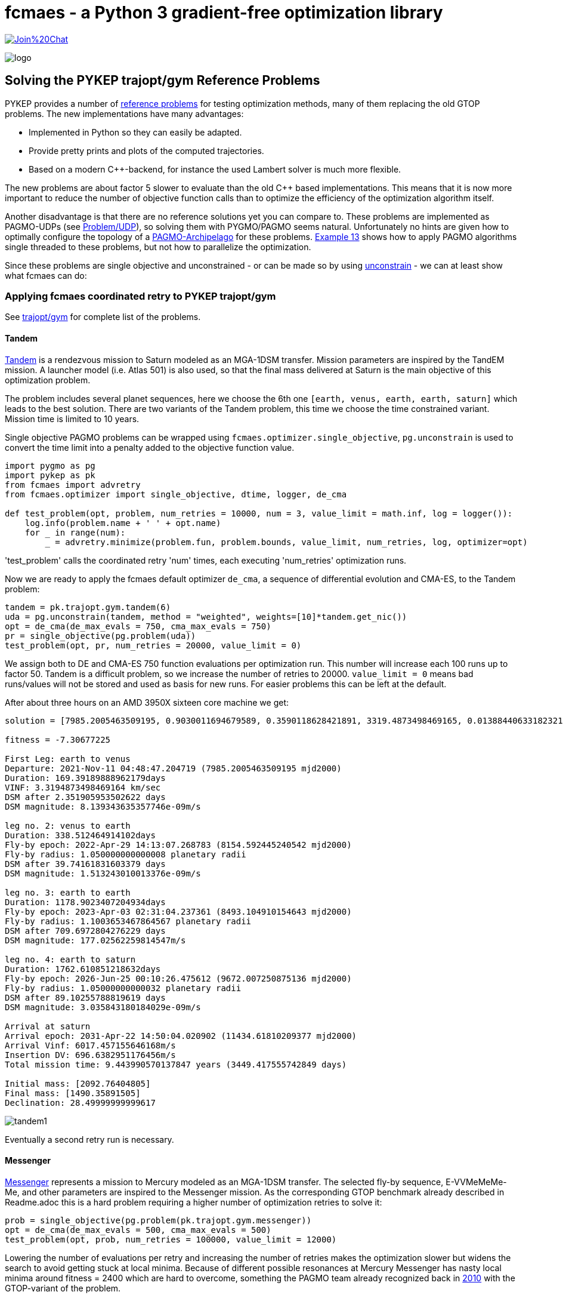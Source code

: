 :encoding: utf-8
:imagesdir: img
:cpp: C++


= fcmaes - a Python 3 gradient-free optimization library

https://gitter.im/fast-cma-es/community[image:https://badges.gitter.im/Join%20Chat.svg[]]

image::logo.gif[]

== Solving the PYKEP trajopt/gym Reference Problems

PYKEP provides a number of https://github.com/esa/pykep/tree/master/pykep/trajopt/gym[reference problems] for 
testing optimization methods, many of them replacing the old GTOP problems.
The new implementations have many advantages:

- Implemented in Python so they can easily be adapted.
- Provide pretty prints and plots of the computed trajectories. 
- Based on a modern C++-backend, for instance the used Lambert solver is much more flexible.

The new problems are about factor 5 slower to evaluate than the old C++ based implementations. 
This means that it is now more important to reduce the number of objective function calls than to optimize the
efficiency of the optimization algorithm itself.    

Another disadvantage is that there are no reference solutions yet you can compare to. 
These problems are implemented as PAGMO-UDPs (see https://esa.github.io/pagmo2/docs/cpp/problem.html[Problem/UDP]), so solving them with PYGMO/PAGMO seems natural. Unfortunately no hints are given how to optimally configure the topology of a https://esa.github.io/pagmo2/docs/cpp/archipelago.html[PAGMO-Archipelago] for these problems. 
https://esa.github.io/pykep/examples/ex13.html[Example 13] shows how to apply PAGMO algorithms single threaded to these problems, 
but not how to parallelize the optimization. 

Since these problems are single objective and unconstrained - or can be made so by using https://esa.github.io/pagmo2/docs/cpp/problems/unconstrain.html[unconstrain] - we can at least show what fcmaes can do:

=== Applying fcmaes coordinated retry to PYKEP trajopt/gym
See https://github.com/esa/pykep/tree/master/pykep/trajopt/gym[trajopt/gym] for complete list of the problems. 

==== Tandem

https://github.com/esa/pykep/blob/master/pykep/trajopt/gym/_tandem.py[Tandem] is a rendezvous mission to Saturn modeled as an MGA-1DSM transfer. Mission parameters are inspired by the TandEM mission. A launcher model (i.e. Atlas 501) is also used, so that the final mass delivered at Saturn is the main objective of this optimization problem.

The problem includes several planet sequences, here we choose the 6th one `[earth, venus, earth, earth, saturn]`
which leads to the best solution. There are two variants of the Tandem problem, this time we choose the time constrained variant.
Mission time is limited to 10 years.   

Single objective PAGMO problems can be wrapped using `fcmaes.optimizer.single_objective`, `pg.unconstrain` is used to convert the time limit into a penalty added to the objective function value.

[source,python]
----
import pygmo as pg
import pykep as pk
from fcmaes import advretry
from fcmaes.optimizer import single_objective, dtime, logger, de_cma

def test_problem(opt, problem, num_retries = 10000, num = 3, value_limit = math.inf, log = logger()):
    log.info(problem.name + ' ' + opt.name)
    for _ in range(num):
        _ = advretry.minimize(problem.fun, problem.bounds, value_limit, num_retries, log, optimizer=opt)
---- 
'test_problem' calls the coordinated retry 'num' times, each executing 'num_retries' optimization runs. 

Now we are ready to apply the fcmaes default optimizer `de_cma`, a sequence of differential evolution and CMA-ES, to the
Tandem problem:

[source,python]
----
tandem = pk.trajopt.gym.tandem(6)
uda = pg.unconstrain(tandem, method = "weighted", weights=[10]*tandem.get_nic())
opt = de_cma(de_max_evals = 750, cma_max_evals = 750)
pr = single_objective(pg.problem(uda))
test_problem(opt, pr, num_retries = 20000, value_limit = 0)
----
We assign both to DE and CMA-ES 750 function evaluations per optimization run. This number will increase each 100 runs
up to factor 50. Tandem is a difficult problem, so we increase the number of retries to 20000. `value_limit = 0`
means bad runs/values will not be stored and used as basis for new runs. For easier problems this can be left at the default.    

After about three hours on an AMD 3950X sixteen core machine we get:
----
solution = [7985.2005463509195, 0.9030011694679589, 0.3590118628421891, 3319.4873498469165, 0.013884406331823213, 169.39189888962179, -1.151661383078681, 1.050000000000008, 0.11740075310407928, 338.512464914102, -1.6796842963039957, 1.1003653467864567, 0.6019983639984013, 1178.9023407204934, -2.0265823052439456, 1.05000000000032, 0.05055146337411492, 1762.610851218632]

fitness = -7.30677225

First Leg: earth to venus
Departure: 2021-Nov-11 04:48:47.204719 (7985.2005463509195 mjd2000) 
Duration: 169.39189888962179days
VINF: 3.3194873498469164 km/sec
DSM after 2.351905953502622 days
DSM magnitude: 8.139343635357746e-09m/s

leg no. 2: venus to earth
Duration: 338.512464914102days
Fly-by epoch: 2022-Apr-29 14:13:07.268783 (8154.592445240542 mjd2000) 
Fly-by radius: 1.050000000000008 planetary radii
DSM after 39.74161831603379 days
DSM magnitude: 1.513243010013376e-09m/s

leg no. 3: earth to earth
Duration: 1178.9023407204934days
Fly-by epoch: 2023-Apr-03 02:31:04.237361 (8493.104910154643 mjd2000) 
Fly-by radius: 1.1003653467864567 planetary radii
DSM after 709.6972804276229 days
DSM magnitude: 177.02562259814547m/s

leg no. 4: earth to saturn
Duration: 1762.610851218632days
Fly-by epoch: 2026-Jun-25 00:10:26.475612 (9672.007250875136 mjd2000) 
Fly-by radius: 1.05000000000032 planetary radii
DSM after 89.10255788819619 days
DSM magnitude: 3.035843180184029e-09m/s

Arrival at saturn
Arrival epoch: 2031-Apr-22 14:50:04.020902 (11434.61810209377 mjd2000) 
Arrival Vinf: 6017.457155646168m/s
Insertion DV: 696.6382951176456m/s
Total mission time: 9.443990570137847 years (3449.417555742849 days)

Initial mass: [2092.76404805]
Final mass: [1490.35891505]
Declination: 28.49999999999617
----
image::tandem1.png[]

Eventually a second retry run is necessary. 

==== Messenger
https://github.com/esa/pykep/blob/master/pykep/trajopt/gym/_messenger.py[Messenger] represents a mission to Mercury modeled as an MGA-1DSM transfer. The selected fly-by sequence, E-VVMeMeMe-Me, and other parameters are inspired to the Messenger mission.
As the corresponding GTOP benchmark already described in Readme.adoc this is a hard problem requiring a higher number of optimization retries to solve it:

[source,python]
----
prob = single_objective(pg.problem(pk.trajopt.gym.messenger))
opt = de_cma(de_max_evals = 500, cma_max_evals = 500)
test_problem(opt, prob, num_retries = 100000, value_limit = 12000)
----
Lowering the number of evaluations per retry and increasing the number of retries makes the optimization slower but widens the search to avoid getting stuck at local minima. Because of different possible resonances at Mercury Messenger has nasty local minima around fitness = 2400 which are hard to overcome, something the PAGMO team already recognized back in https://www.researchgate.net/publication/45913344_A_Global_Optimisation_Toolbox_for_Massively_Parallel_Engineering_Optimisation[2010] with the GTOP-variant of the problem. 

After at least five hours on an AMD 3950X sixteen core machine (often it needs longer) we get:
----
solution = [2038.4736860390676, 0.6642050463374125, 0.634423807704011, 4049.999077261127, 0.4341666447516408, 451.63078577199883, -3.5111183225692955, 1.6980994436626364, 0.18066690678458555, 224.70119538674018, 1.5700355377783735, 1.1000011238527514, 0.695576590101669, 221.31897889904195, -3.6723464846600904, 1.0500107554228542, 0.7420710057520162, 265.99675406363514, -4.649955978159977, 1.0501275981581841, 0.8290240018499924, 357.96269678842157, 1.5807055451082577, 1.0503396683797719, 0.9029577050599082, 534.1293657177227]

fitness = 1962.7194499524037

First Leg: earth to venus
Departure: 2005-Jul-31 11:22:06.473775 (2038.4736860390676 mjd2000) 
Duration: 451.63078577199883days
VINF: 4.049999077261127 km/sec
DSM after 196.0830229251758 days
DSM magnitude: 0.004660230945606301m/s

leg no. 2: venus to venus
Duration: 224.70119538674018days
Fly-by epoch: 2006-Oct-26 02:30:26.364476 (2490.1044718110666 mjd2000) 
Fly-by radius: 1.6980994436626364 planetary radii
DSM after 40.59606992132113 days
DSM magnitude: 0.06026467291201602m/s

leg no. 3: venus to mercury
Duration: 221.31897889904195days
Fly-by epoch: 2007-Jun-07 19:20:09.645890 (2714.8056671978065 mjd2000) 
Fly-by radius: 1.1000011238527514 planetary radii
DSM after 153.94430066737883 days
DSM magnitude: 602.3225699674765m/s

leg no. 4: mercury to mercury
Duration: 265.99675406363514days
Fly-by epoch: 2008-Jan-15 02:59:29.422768 (2936.1246460968487 mjd2000) 
Fly-by radius: 1.0500107554228542 planetary radii
DSM after 197.38847881477344 days
DSM magnitude: 74.95713577573513m/s

leg no. 5: mercury to mercury
Duration: 357.96269678842157days
Fly-by epoch: 2008-Oct-07 02:54:48.973866 (3202.121400160484 mjd2000) 
Fly-by radius: 1.0501275981581841 planetary radii
DSM after 296.75966740455266 days
DSM magnitude: 204.77715962193437m/s

leg no. 6: mercury to mercury
Duration: 534.1293657177227days
Fly-by epoch: 2009-Sep-30 02:01:05.976385 (3560.0840969489054 mjd2000) 
Fly-by radius: 1.0503396683797719 planetary radii
DSM after 482.29622627357935 days
DSM magnitude: 172.40605634839977m/s

Arrival at mercury
Arrival epoch: 2011-Mar-18 05:07:23.174397 (4094.2134626666284 mjd2000) 
Arrival Vinf: 2281.269371304558m/s
Insertion DV: 908.1916033350003m/s
Total mission time: 5.628308765578537 years (2055.739776627561 days)
----
image::messenger1.png[]

The rest of the problems are easy and can be solved in a single loop:

[source,python]
----
udas=[pk.trajopt.gym.cassini2, 
          pk.trajopt.gym.eve_mga1dsm, 
          pk.trajopt.gym.rosetta, 
          pk.trajopt.gym.juice, 
          pk.trajopt.gym.em5imp, 
          pk.trajopt.gym.em7imp]

opt = de_cma(de_max_evals = 750, cma_max_evals = 750)

for uda in udas:
    test_problem(opt, single_objective(pg.problem(uda)), num_retries = 10000, value_limit = 100000)
----
We expect a 'hit' already at the first try here where 'Messenger' eventually needs a second or even a third try to succeed. 

==== Juice
https://github.com/esa/pykep/blob/master/pykep/trajopt/gym/_juice.py[Juice] represents a rendezvous mission to Jupiter modelled as a MGA-1DSM transfer. The selected fly-by sequence, E-EVEME-J, and other parameters are inspired by the ESA Juice mission. A launcher model is included, namely an Ariane5
launch from Kourou. JUICE - JUpiter ICy moons Explorer - is the first large-class mission in ESA's Cosmic Vision 2015-2025 program.
Planned for launch in 2022 and arrival at Jupiter in 2029, it will spend at least three years making detailed
observations of the giant gas planet Jupiter and three of its largest moons, Ganymede, Callisto and Europa.

Juice is a very easy optimization problem, it takes about three minutes to surpass -7.99 (on a 16 core machine) and about 12 minutes to reach the solution below. 
In fact it is so easy, that the coordinated retry is only required to find a "nearly optimal" solution. Using the DE->CMA-ES sequence with a fixed 50000 evaluation limit
you will usually find a solution better than -7.99 using < 64 retries, which needs about 13 to 26 sec. But you will never find a solution < -7.9994 this way. 
So when you are checking planet sequences to select one for the final optimization, the regular retry (fcmaes.retry) could be the fastest way to go. In one hour you 
could check about 150 sequences. But be careful when there are many resonances as for the Messenger problem above. You could try other algorithms from
https://esa.github.io/pagmo2/docs/cpp/cpp_docs.html#implemented-algorithms[PAGMO] which can easily be wrapped for usage with fcmaes.retry, but some of them are not easy to configure. 
----
solution = [8108.340864247543, 0.14265429780355834, 0.33964213005840077, 1000.0000080132397, 0.35092639600144443, 436.4274930596665, -4.052861631438546, 3.675356452528689, 0.10741066029466867, 149.0438085981111, -2.1631291025507076, 2.490048280168779, 0.010425812895849209, 315.36502811323714, 4.323135321315694, 1.3233114321446018, 0.03535422310799622, 164.26715796380074, 0.5490453386771064, 1.3808119312886746, 0.23609744554327003, 651.2673270168585, -1.346307881836456, 1.5235742458893275, 0.11717130589660309, 1107.410033856678]

fitness = -7.999414363029065

First Leg: earth to earth
Departure: 2022-Mar-14 08:10:50.670988 (8108.340864247543 mjd2000) 
Duration: 436.4274930596665days
VINF: 1.0000000080132396 km/sec
DSM after 153.15392725537419 days
DSM magnitude: 858.1954903986241m/s

leg no. 2: earth to venus
Duration: 149.0438085981111days
Fly-by epoch: 2023-May-24 18:26:26.071343 (8544.76835730721 mjd2000) 
Fly-by radius: 3.675356452528689 planetary radii
DSM after 16.008893894355328 days
DSM magnitude: 1.1778007011370638e-06m/s

leg no. 3: venus to earth
Duration: 315.36502811323714days
Fly-by epoch: 2023-Oct-20 19:29:31.134220 (8693.812165905321 mjd2000) 
Fly-by radius: 2.490048280168779 planetary radii
DSM after 3.287936777002836 days
DSM magnitude: 3.1286927338502165e-06m/s

leg no. 4: earth to mars
Duration: 164.26715796380074days
Fly-by epoch: 2024-Aug-31 04:15:09.563203 (9009.177194018557 mjd2000) 
Fly-by radius: 1.3233114321446018 planetary radii
DSM after 5.8075377519686695 days
DSM magnitude: 4.437463434131599e-06m/s

leg no. 5: mars to earth
Duration: 651.2673270168585days
Fly-by epoch: 2025-Feb-11 10:39:52.011276 (9173.444351982358 mjd2000) 
Fly-by radius: 1.3808119312886746 planetary radii
DSM after 153.7625522744738 days
DSM magnitude: 2.233524200245386e-06m/s

leg no. 6: earth to jupiter
Duration: 1107.410033856678days
Fly-by epoch: 2026-Nov-24 17:04:49.065532 (9824.711678999218 mjd2000) 
Fly-by radius: 1.5235742458893275 planetary radii
DSM after 129.7566798299884 days
DSM magnitude: 1.6416885164011999e-06m/s

Arrival at jupiter
Arrival epoch: 2029-Dec-06 02:55:15.990750 (10932.121712855896 mjd2000) 
Arrival Vinf: 5584.689535619848m/s
Insertion DV: 1038.8238384424221m/s
Total mission time: 7.7310906190509305 years (2823.7808486083522 days)

Initial mass: [6058.99999482]
Final mass: [2979.21273893]
Declination: -5.8308136937633926e-08
----
image::juice.png[]

==== Cassini2
https://github.com/esa/pykep/blob/master/pykep/trajopt/gym/_cassini2.py[Cassini2] is a MGA-1DSM mission to reach Saturn and to be captured by its gravity.
The planetary fly-by sequence considered is Earth, Venus, Venus, Earth, Jupiter, Saturn (as the one used by Cassini spacecraft).
A score < 730 is usually reached after three minutes. But unlike Juice, the coordinated retry is required for this. 
----
solution = [-798.1255840834085, 0.9640536574861399, 0.3842218637483862, 4999.999999998122, 0.054074087669290435, 200.6367375026563, 4.499361877566994, 1.8874938091428237, 0.4971735916709705, 410.34433523595055, -1.9594016768524416, 1.0500000000006968, 0.1669972234371695, 53.27314941868789, 4.727848530339341, 1.3063321404420816, 0.8999999999402388, 588.1308355706944, 4.769745501055804, 70.0, 0.015517225867226283, 2199.999999999682]

fitness = 729.0073774509763

First Leg: earth to venus
Departure: 1997-Oct-24 20:59:09.535193 (-798.1255840834085 mjd2000) 
Duration: 200.6367375026563days
VINF: 4.9999999999981215 km/sec
DSM after 10.849248533399049 days
DSM magnitude: 4.038300502236277e-10m/s

leg no. 2: venus to venus
Duration: 410.34433523595055days
Fly-by epoch: 1998-May-13 12:16:03.655423 (-597.4888465807522 mjd2000) 
Fly-by radius: 1.8874938091428237 planetary radii
DSM after 204.01236697109434 days
DSM magnitude: 238.54041795196787m/s

leg no. 3: venus to earth
Duration: 53.27314941868789days
Fly-by epoch: 1999-Jun-27 20:31:54.219809 (-187.14451134480169 mjd2000) 
Fly-by radius: 1.0500000000006968 planetary radii
DSM after 8.896468036674339 days
DSM magnitude: 8.213846331383754e-10m/s

leg no. 4: earth to jupiter
Duration: 588.1308355706944days
Fly-by epoch: 1999-Aug-20 03:05:14.329584 (-133.87136192611376 mjd2000) 
Fly-by radius: 1.3063321404420816 planetary radii
DSM after 529.3177519784776 days
DSM magnitude: 16.41400147219909m/s

leg no. 5: jupiter to saturn
Duration: 2199.999999999682days
Fly-by epoch: 2001-Mar-30 06:13:38.522892 (454.25947364458057 mjd2000) 
Fly-by radius: 70.0 planetary radii
DSM after 34.13789690789289 days
DSM magnitude: 5.749616809027544e-09m/s

Arrival at saturn
Arrival epoch: 2007-Apr-08 06:13:38.522864 (2654.2594736442625 mjd2000) 
Arrival Vinf: 4260.809617220865m/s
Insertion DV: 474.0529580198345m/s
Total mission time: 9.45211514778281 years (3452.385057727671 days)
----
image::cassini2.png[]

==== Earth-Venus-Earth mga-1dsm
https://github.com/esa/pykep/blob/master/pykep/trajopt/gym/_eve_mga1dsm.py[EVE] is a MGA-1DSM mission to Venus returning to Earth. A good score is usually found in a few seconds. 
----
solution = [946.5833262188481, 0.6183687175025218, 0.3663093221347987, 2499.999999999999, 0.14694954450113987, 123.97290946310139, -0.805792681834026, 1.1, 0.3272449823968612, 397.2667888747656]

fitness = 4082.4897306048315

First Leg: earth to venus
Departure: 2002-Aug-04 13:59:59.385308 (946.5833262188481 mjd2000) 
Duration: 123.97290946310139days
VINF: 2.499999999999999 km/sec
DSM after 18.2177625760838 days
DSM magnitude: 302.2101312485047m/s

leg no. 2: venus to earth
Duration: 397.2667888747656days
Fly-by epoch: 2002-Dec-06 13:20:58.762920 (1070.5562356819496 mjd2000) 
Fly-by radius: 1.1 planetary radii
DSM after 130.00356333218025 days
DSM magnitude: 2639.993724949317m/s

Arrival at earth
Arrival epoch: 2004-Jan-07 19:45:09.321700 (1467.8230245567152 mjd2000) 
Arrival Vinf: 1140.2858744070097m/s
Total mission time: 1.4270765183788283 years (521.239698337867 days)
----
image::eve.png[]
 
==== Rosetta
https://github.com/esa/pykep/blob/master/pykep/trajopt/gym/_rosetta.py[Rosetta] rendezvous mission to the comet 67P/Churyumov-Gerasimenko modelled as an MGA-1DSM transfer. The fly-by sequence selected (i.e. E-EMEE-C) is similar to the one planned for the spacecraft Rosetta. The objective function considered is the total mission delta V. No launcher model is employed and a final rendezvous with the comet is included in the delta V computations.

A score < 1350 is usually reached after three to five minutes. It is possible but not easy to get such a score without the coordinated retry. 
----
solution = [1543.2661408844722, 0.4934153600800337, 0.573351934777993, 4473.451666918325, 0.3729421882864208, 365.2561380887397, -1.6870315844374006, 3.0198930373784543, 0.8096906876626856, 707.9394006716375, 1.7884664717587317, 1.0499999999999998, 0.15802481556983658, 257.29067507087234, -1.7503278875941164, 3.1330604892167573, 0.643510171783615, 730.5078897991023, 4.332094684590686, 1.1005638208186208, 0.4358604536498662, 1849.999962373143]

fitness = 1346.8640572197792

First Leg: earth to earth
Departure: 2004-Mar-23 06:23:14.572418 (1543.2661408844722 mjd2000) 
Duration: 365.2561380887397days
VINF: 4.473451666918325 km/sec
DSM after 136.21942342386168 days
DSM magnitude: 2.9724564566919556e-05m/s

leg no. 2: earth to mars
Duration: 707.9394006716375days
Fly-by epoch: 2005-Mar-23 12:32:04.903286 (1908.522278973212 mjd2000) 
Fly-by radius: 3.0198930373784543 planetary radii
DSM after 573.2119401533276 days
DSM magnitude: 79.03578114684694m/s

leg no. 3: mars to earth
Duration: 257.29067507087234days
Fly-by epoch: 2007-Mar-01 11:04:49.121315 (2616.461679644849 mjd2000) 
Fly-by radius: 1.0499999999999998 planetary radii
DSM after 40.65831147591335 days
DSM magnitude: 5.485266854903277e-05m/s

leg no. 4: earth to earth
Duration: 730.5078897991023days
Fly-by epoch: 2007-Nov-13 18:03:23.447438 (2873.7523547157216 mjd2000) 
Fly-by radius: 3.1330604892167573 planetary radii
DSM after 470.08925765390643 days
DSM magnitude: 0.13130711687587276m/s

leg no. 5: earth to Churyumov-Gerasimenko
Duration: 1849.999962373143days
Fly-by epoch: 2009-Nov-13 06:14:45.126081 (3604.260244514824 mjd2000) 
Fly-by radius: 1.1005638208186208 planetary radii
DSM after 806.3418228521936 days
DSM magnitude: 793.2628173165956m/s

Arrival at Churyumov-Gerasimenko
Arrival epoch: 2014-Dec-07 06:14:41.875120 (5454.260206887967 mjd2000) 
Arrival Vinf: 474.4340670622277m/s
Total mission time: 10.707718182076645 years (3910.9940660034945 days)
----
image::rosetta.png[]

==== Earth-Mars 5 impulses
https://github.com/esa/pykep/blob/master/pykep/trajopt/gym/_emNimp_udp.py[Earth-Mars 5 impulses] is a 5 impulsive Deep Space Manouvres mission to reach Mars.
A good score is reached after a few seconds.
----
solution = [10359.962016407258, 700.0, 0.792397890631979, 1.0, 0.8009792273038916, 0.0, 0.386976567420959, 0.9334318605507639, 0.5661862201543786, 2433.127502980495, 0.0010315860640127835, 0.8853736291405103, 0.36888093872468103, 0.0, 0.0349218381975402]

fitness = 5628.592098319032

Total DV (m/s):  5628.592098319032
Dvs (m/s):  [0.0, 2433.127502980495, 0.0, 419.1083963569563, 2776.3561989815807]
Tofs (days):  [14.271327937417231, 58.22758851188319, 421.7557808109648, 205.74530273973488]
----
image::earthmars5.png[]

==== Earth-Mars 7 impulses
https://github.com/esa/pykep/blob/master/pykep/trajopt/gym/_emNimp_udp.py[Earth-Mars 7 impulses] is a 7 impulsive Deep Space Manouvres mission to reach Mars.
A good score is reached after a few seconds.
----
solution = [10359.96201621306, 699.99999999967, 0.8675858244378735, 0.980238773107442, 0.8654116976301882, 0.0, 0.5819397340477784, 0.9334318599048091, 0.5661862216940652, 2433.1275174375482, 0.969600805658548, 1.0, 0.9986677954486534, 0.0, 0.016922153243993637, 0.20270767737395895, 0.051295766859595894, 0.0, 0.8817674494223253, 0.9466891232243391, 0.490939062775394, 0.0, 0.12902376918710104]

fitness = 5628.592098319043

Total DV (m/s):  5628.592098319043
Dvs (m/s):  [0.0, 2433.1275174375482, 0.0, 0.0, 0.0, 419.1083950393422, 2776.3561858421526]
Tofs (days):  [14.271327774009604, 54.39513853881697, 3.1016979057927903, 409.8442782317333, 12.642260060314266, 205.74529748900304]
----
image::earthmars7.png[]

=== Multi Objective Optimization

Lets discuss this issue using a multi objective variant of https://github.com/esa/pykep/blob/master/pykep/trajopt/gym/_juice.py[Juice].
Our two objectives are:

- Save propellant - increase the final mass
- Reduce the overall time for the mission. 

Pygmo offers some algorithms which can handle MO (multi objectives):

[source,python]
----
uda = pk.trajopt.gym.juice_mo
algo1 = pg.algorithm(pg.moead(generations))
algo2 = pg.algorithm(pg.nsga2(generations))
algo3 = pg.algorithm(pg.maco(generations))
----
see 
https://esa.github.io/pagmo2/docs/cpp/algorithms/moead.html[moead], https://esa.github.io/pagmo2/docs/cpp/algorithms/nsga2.html[nsga2] and
https://esa.github.io/pagmo2/docs/cpp/algorithms/maco.html[maco]

but we are faced with issues:

- Using the default configuration all three algorithms have trouble finding good solutions
- It is not clear how to optimally configure pygmos parallel execution mechanism "archipelago"

We could try something like

[source,python]
----
I = mp.cpu_count()
M = 1
P = 300
G = 100
algo = pg.algorithm(pg.nsga2(gen = G))
topo = pg.topology(pg.fully_connected(w=1.0))
rp = pg.r_policy(pg.fair_replace(M))
sp = pg.s_policy(pg.select_best(M))
archi = pg.archipelago(n=I, t=topo, algo = algo, prob = prob, pop_size=P, r_pol=rp, s_pol=sp)
----
to fully utilize 16 cores.  

On the other hand, we could use the 
https://www.researchgate.net/publication/225485886_The_weighted_sum_method_for_multi-objective_optimization_New_insights[weighted sum]
approach + fcmaes coordinated retry. Instead of using a single weight we could iterate and try different weights to 
produce good solutions along the pareto front. This at least can serve as a solid benchmark to test 'real' MOO algorithms against.

[source,python]
----
class two_objectives:
       
    def __init__(self, pagmo_prob, weight):
        self.pagmo_prob = pagmo_prob
        self.name = pagmo_prob.get_name() 
        self.fun = self.fitness
        lb, ub = pagmo_prob.get_bounds()
        self.bounds = Bounds(lb, ub)
        self.weight = weight
          
    def fitness(self,X):
        try:
            val = self.pagmo_prob.fitness(X)
        except Exception as ex:
            return 1E12
        return val[0] + self.weight*val[1]

def optim(weight):  
    uda = pk.trajopt.gym.juice_mo 
    pr = two_objectives(pg.problem(uda), weight)
    logger().info(pr.name + ' weight = ' + str(weight))
    advretry.minimize(pr.fun, pr.bounds, 10000, 10000, logger())

weight = 0.0001
while True:
    optim(weight)
    weight *= 2
----

We weight the second objective relative to the first, starting with '0.0001' favoring fuel/dv.
Then we increase this weight exponentially each iteration with the expectation that 
the overall mission time will reduce while fuel/dv increases. Executions time exceeds 10 hours on a 
3950x 16 cores CPU, but at least we get reasonable results:

----
Juice (Trajectory Optimization Gym P13-14) weight = 0.0001

solution = [8110.116313009699, 0.15222656981841226, 0.33303598469012846, 1000.0000437885246, 0.3491143875020217, 0.4871833431602956, 2.229331840587739, 3.864027554505235, 0.383418611345456, 0.7835550811389311, -2.1690962755795145, 2.439639530064197, 0.074686310219425, 0.5940304368448553, 4.343738687598682, 1.305726623141431, 0.03188195412256487, 0.7650686059331681, 0.6255555639524654, 1.3305993533677483, 0.16379842866823457, 0.3407535577156361, -1.3951232209828814, 1.5679804383643228, 0.1672058375187888, 0.17031931310947931, 2789.5767102242344]

fitness = (-7.997742270040018, 2789.576710224235)

Total mission time: 7.637444791852799 years (2789.576710224235 days)
Initial mass: [6058.99997739]
Final mass: [2974.23538066]

Juice (Trajectory Optimization Gym P13-14) weight = 0.0002

solution = [8178.893840594586, 0.6696744638172129, 0.6431354558268282, 2999.9991890745705, 0.24142402261301926, 0.48525432886155345, 1.0145512727192236, 1.2437380950571426, 0.2807995038706594, 0.7506038363731152, -2.157231592881495, 2.481065696638639, 0.0521871614241405, 0.5389611083471264, -1.9273581029317008, 1.3001669088367076, 0.06885787655660897, 0.7288991943110973, 0.6603320679485223, 1.3073296031259627, 0.14343312803516828, 0.27821737536586, -1.4117361081151207, 1.5799078891999832, 0.19077016051979012, 0.12523356744789776, 2709.2744355278537]

fitness = (-7.987006391921133, 2709.2744355278537)

Total mission time: 7.417589145866813 years (2709.2744355278537 days)
Initial mass: [4731.79598124]
Final mass: [2942.47514418]

Juice (Trajectory Optimization Gym P13-14) weight = 0.0004

solution = [8179.443508482556, 0.6729509773841647, 0.6370156546367186, 3000.0130505441452, 0.24319652546458614, 0.4166617039422654, -5.280573254426214, 1.1324645750396043, 0.27462876304589007, 0.7092540727184542, -2.1950336354386852, 2.255189952426106, 0.03978925494280019, 0.4719587719252051, -1.8905822704179673, 1.2453108381383247, 0.12349063439035901, 0.6893539247353409, -5.469525789090203, 1.1543240184550114, 0.14142946154723224, 0.21140938606328202, -1.4812407219640134, 1.60655474357165, 0.04017554437749502, 0.09500591477807817, 2645.951340743001]

fitness = (-7.968102442031603, 2645.9513407430013)

Total mission time: 7.244219960966465 years (2645.9513407430013 days)
Initial mass: [4728.98866135]
Final mass: [2887.37320458]

Juice (Trajectory Optimization Gym P13-14) weight = 0.0008

solution = [8186.179756871906, 0.20165084375795872, 0.26905080330409437, 3374.4146907104346, 0.23254985500140193, 0.47241555021382825, 2.0588168111700402, 6.739180591235458, 0.34794739269432007, 0.7432500909232481, -2.216423843954621, 2.1215147988023118, 0.05791330560377872, 0.5192854942075542, 4.414357837606136, 1.2063922900097728, 0.08125504813979208, 0.727712205494026, 0.8994676611088803, 1.050000040876132, 0.04285089314078716, 0.2577432506982371, -1.5142603957607905, 1.6008638622803881, 0.010523390650404502, 0.1400250711622686, 2601.7309912552946]

fitness = (-7.946060835277903, 2601.730991255295)

Total mission time: 7.123151242314292 years (2601.730991255295 days)
Initial mass: [4397.26851686]
Final mass: [2824.42712464]

Juice (Trajectory Optimization Gym P13-14) weight = 0.0016

solution = [8187.696717353289, 0.20580116800841633, 0.26787059729909224, 3386.7416562244025, 0.22486520908302862, 0.39606425959350755, -4.253041811518965, 7.057814063074282, 0.4184571817165126, 0.6949302400904048, -2.207331400664618, 2.1533722260999126, 0.034130744023674366, 0.4452550938841818, -1.862656949932257, 1.2019648207938172, 0.06944571771256312, 0.6761285408299662, -5.3301227060661995, 1.0500000296263783, 0.8210782701673592, 0.18969985318261587, -1.5299955693533245, 1.6219442344127535, 0.023733219454938507, 0.13247032212681625, 2434.972454053947]

fitness = (-7.751229257711435, 2434.972454053947)

Total mission time: 6.666591249976583 years (2434.972454053947 days)
Initial mass: [4386.34687932]
Final mass: [2324.42798016]

Juice (Trajectory Optimization Gym P13-14) weight = 0.0032

solution = [8378.693422586422, 0.9568081499212745, 0.0002686084118801893, 1999.9637038181368, 0.9379874262019485, 0.7041736922795353, 2.0292340441339287, 1.0500938586187636, 0.010048843483523123, 0.7511935654050826, 4.084548346708438, 2.1880766631468105, 0.04077348235789401, 0.5281892598024404, -1.8588571155044673, 1.200640632936553, 0.18289180035424735, 0.7345851701325535, 0.9846960017622043, 1.050230188317333, 0.8179188136864259, 0.2710583084636556, 4.741032108908588, 1.4637849008248247, 0.05503111350520763, 0.26346347776767015, 2109.962009208408]

fitness = (-6.881259529430607, 2109.962009208408)

Total mission time: 5.7767611477300695 years (2109.962009208408 days)
Initial mass: [4044.04065172]
Final mass: [973.85218314]

Juice (Trajectory Optimization Gym P13-14) weight = 0.0064

solution = [8389.147244723335, 0.9201833254461056, 0.0002487612898780255, 1956.0353502490668, 0.8937743422244669, 0.6319118732854974, 2.114563855857773, 1.050030787279265, 0.010327707184346733, 0.6814842972922296, -2.1701389665942945, 2.3156941575389394, 0.012811607963323883, 0.41973744761815157, 4.432272455014974, 1.202716445919663, 0.016121147371226482, 0.6572308915905087, -5.275048116158234, 1.0500008005018495, 0.8227769638519822, 0.16979474039257636, -1.545538848627961, 1.203041913314907, 0.02316964539659546, 0.21177921119661475, 2000.0001268207916]

fitness = (-6.412257537995305, 2000.0001268207918)

Total mission time: 5.475701921480607 years (2000.0001268207918 days)
Initial mass: [4093.24040772]
Final mass: [609.26757437]

Juice (Trajectory Optimization Gym P13-14) weight = 0.0128

solution = [8389.99246645576, 0.9310872905708278, 0.00023956109624324008, 1923.7145240133386, 0.8928089924310574, 0.6980785467270006, 2.1200442165161912, 1.050095711253613, 0.010022439877003894, 0.7402229683832497, -2.1675321412386, 2.328004999219424, 0.06651221131595277, 0.5056936685141469, -1.8502582115196264, 1.2030019613346181, 0.07384884550225786, 0.7191509814535274, 1.008687327515632, 1.0501070906961574, 0.8231781510283087, 0.24832655454479133, -1.54594248265311, 1.206481690018342, 0.05647684377465877, 0.2948982396357695, 2000.0310567382437]

fitness = (-6.4123598926059335, 2000.0310567382435)

Total mission time: 5.475786602979448 years (2000.0310567382435 days)
Initial mass: [4129.43973311]
Final mass: [609.32993891]

Juice (Trajectory Optimization Gym P13-14) weight = 0.0256

solution = [8389.357022843442, 0.9226312928490936, 0.00024363029910228227, 1936.6928151536988, 0.8953886025771408, 0.5574895649768024, -4.165868167291542, 1.0509907137007959, 0.011190373445135158, 0.6137744810778374, 4.114054748168721, 2.3202702485380224, 0.012751492110167576, 0.33101487618584285, 4.432632210154407, 1.2026615518213288, 0.028664574239499935, 0.5859585191738412, 1.0094415826009, 1.0500174385146135, 0.8227607958750899, 0.10451845184815436, 4.737130508247658, 1.2036745840173237, 0.013232962157012154, 0.1383962744368863, 2000.003256297061]

fitness = (-6.412206486795257, 2000.003256297061)
Total mission time: 5.475710489519674 years (2000.003256297061 days)
Initial mass: [4114.90404703]
Final mass: [609.23647132]
----

We see that below around 2400 days our first objective seriously deteriorates.
Lets assume our management decides now that 2400 days is the mission time we should aim at.  
We can simply adapt the weighted sum to convert the second objective into an 
equality constraint (T == 2400) and use a weight = 0.01 which prioritizes this constraint:

[source,python]
----
...
   def fitness(self,X):
        try:
            val = self.pagmo_prob.fitness(X)
        except Exception as ex:
            return 1E12
        return val[0] + self.weight*abs(val[1] - 2400)
...

weight = 0.01        
optim(weight)
----

After about 80 minutes we find:

----
solution = [8184.971833173281, 0.6785120362633554, 0.6399686066961614, 3384.5191657874484, 0.2177204427288376, 0.532791237252402, 0.9930523033160469, 1.0518066161610329, 0.5712277532411305, 0.7784361424802742, -2.2336337605711267, 2.043017304921004, 0.12767721565536183, 0.5762959058584155, 4.414415650075737, 1.1976599227921725, 0.18198049504078612, 0.7662669432203426, 0.9545084252936471, 1.0500426197011596, 0.8245192258310868, 0.3233439096671323, -1.534305327990903, 1.5981800484551762, 0.048586771966370075, 0.2696603273182286, 2400.0001374345097]

fitness = (-7.6874721365395065, 2400.00013743451)

Total mission time: 6.570842265392225 years (2400.00013743451 days)
Initial mass: [4388.31145807]
Final mass: [2180.85468555]
----

This weighted and penalized objective function is a much harder optimization problem than the single objective Juice.
It would be very interesting to see if a MOO-algorithm can reach a similar result.

But wait, now the engineering team complains:
"We simply can not construct a space ship with such a low dry mass, 2180kg is not enough". Finally management
agrees and we are tasked to aim at a first objective value of -7.9.

Our previous result with weight = 0.0008 was fitness = (-7.946060835277903, 2601.730991255295), lets see if we can beat 
its dry mass = 2824 kg maintaining a first objective value < -7.9.

We adapt `fitness` again:
[source,python]
----
...
   def fitness(self,X):
        try:
            val = self.pagmo_prob.fitness(X)
        except Exception as ex:
            return 1E12
        penalty = 10*max(0, val[0] - (-7.9))
        return penalty + val[0] + self.weight*val[1]
...

weight = 0.0005        
optim(weight)
----

We lowered the weight for the second objective and add a penalty for the first objective worse than -7.9.

----
solution = [8179.473217982026, 0.6738225986673105, 0.6375260743595529, 2999.57061606059, 0.2453457164227346, 0.47258050731851226, 0.9976567917383342, 1.0892254502281873, 0.3784197076676981, 0.7460620377696593, -2.210741160866029, 2.162485225687267, 0.039709813601583197, 0.5253625125458127, 4.405422725768786, 1.221536455250864, 0.06893498354757457, 0.7299434421595803, 0.8667414770477118, 1.0907238132335606, 0.19067718225704694, 0.2640317495079226, 4.781028628270766, 1.6046636333696407, 0.19768474425666516, 0.14033398966827756, 2622.7076941048886]

fitness = (-7.957616478970268, 2622.7076941048886)

Total mission time: 7.180582324722487 years (2622.7076941048886 days)
Initial mass: [4729.35404072]
Final mass: [2857.25450358]
----

Only 222 days more, but dry mass is now up to 2857kg!

----
First Leg: earth to earth
Departure: 2022-May-24 11:21:26.033647 (8179.473217982026 mjd2000) 
Duration: 371.1683843156681days
VINF: 2.99957061606059 km/sec
DSM after 91.06457316339647 days
DSM magnitude: 199.30118126994356m/s

leg no. 2: earth to venus
Duration: 145.06423724348917days
Fly-by epoch: 2023-May-30 15:23:54.438521 (8550.641602297694 mjd2000) 
Fly-by radius: 1.0892254502281873 planetary radii
DSM after 54.89516625071878 days
DSM magnitude: 5.962198622316355e-08m/s

leg no. 3: venus to earth
Duration: 318.7374482405083days
Fly-by epoch: 2023-Oct-22 16:56:24.536358 (8695.705839541182 mjd2000) 
Fly-by radius: 2.162485225687267 planetary radii
DSM after 12.657004657474856 days
DSM magnitude: 9.953831856214234e-09m/s

leg no. 4: earth to mars
Duration: 155.88003364375575days
Fly-by epoch: 2024-Sep-05 10:38:20.064338 (9014.44328778169 mjd2000) 
Fly-by radius: 1.221536455250864 planetary radii
DSM after 10.745587554627674 days
DSM magnitude: 1.571277166941131e-08m/s

leg no. 5: mars to earth
Duration: 659.4377741312054days
Fly-by epoch: 2025-Feb-08 07:45:34.971159 (9170.323321425447 mjd2000) 
Fly-by radius: 1.0907238132335606 planetary radii
DSM after 125.73973664519721 days
DSM magnitude: 5.455438517375732e-08m/s

leg no. 6: earth to jupiter
Duration: 972.4198165302618days
Fly-by epoch: 2026-Nov-29 18:15:58.656095 (9829.761095556652 mjd2000) 
Fly-by radius: 1.6046636333696407 planetary radii
DSM after 192.23256274089806 days
DSM magnitude: 7.674593586671564e-08m/s

Arrival at jupiter
Arrival epoch: 2029-Jul-29 04:20:30.804309 (10802.180912086915 mjd2000) 
Arrival Vinf: 5668.335880969336m/s
Insertion DV: 1067.5528671585835m/s
Total mission time: 7.180582324722487 years (2622.7076941048886 days)

Initial mass: [4729.35404072]
Final mass: [2857.25450358]
Declination: 4.9959251623060075
----
image::juice2.png[]

Is it possible to find similar results using MOO optimizers like https://esa.github.io/pagmo2/docs/cpp/algorithms/moead.html[moead], https://esa.github.io/pagmo2/docs/cpp/algorithms/nsga2.html[nsga2] and https://esa.github.io/pagmo2/docs/cpp/algorithms/maco.html[maco]?
How do we have to configure them and how do we optimally configure parallel execution - the archipelago topology?

=== Tandem Planet Sequence
In our discussion of the 
https://github.com/esa/pykep/blob/master/pykep/trajopt/gym/_tandem.py[Tandem] problem above, we chose the 6th planet sequence `[earth, venus, earth, earth, saturn]` because we suspected it to be the best one. Now we want to check if we were right. Instead of evaluating different planet sequences in parallel, we implement an iterative approach, applying parallel retry for a limited amount of retries to all sequences. Then we remove the worst ones and continue with the remaining ones. This process is repeated until we have identified the (hopefully) best sequences. This way we invest more time in the better sequences.
Only for the best sequences we then apply the coordinated retry to see which sequence finally wins. This idea requires the evaluation store to be kept for all iterations. 

We define a class `test_problem` representing the tandem problem for a specific planet sequence together with an associated retry store. We choose the
Tandem problem without time constraint. Mission time is allowed to exceed 10 years. 
This variant is actually a bit harder to solve compared to the time constraint variant. 

[source,python]
----
import pykep as pk
import numpy as np
from fcmaes import retry, advretry
from fcmaes.optimizer import single_objective, logger, de_cma

class test_problem:

    def __init__(self, prob, num_evals, num_retries, id):
        self.store = retry.Store(prob.bounds, logger = logger())
        self.prob = prob
        self.name = prob.name
        self.fun = prob.fun
        self.num_retries = num_retries
        self.optimizer = de_cma(num_evals)
        self.retries = 0
        self.value = 0
        self.id = id
        self.ret = None

    def retry(self):
        retries = self.retries + self.num_retries
        self.ret = retry.retry(self.fun, self.store, self.optimizer.minimize, retries)
        self.retries = retries
        self.value = self.store.get_y_best()
 
    def minimize(self):
        self.ret = advretry.minimize(self.fun, bounds=self.prob.bounds, num_retries = 20000, 
            value_limit = 0, logger = logger())
        self.value = self.ret.fun
----

Method retry performs the parallel retry and is called in each iteration, minimize performs the coordinated retry for the best sequences in the end. 
Class `test_problems` represents all sequences we want to compare.

[source,python]
----
class test_problems:
    
    def __init__(self):
        self.test_problems = []
    
    def add(self, test_problem):
        self.test_problems.append(test_problem)
    
    def retry(self):
        for tp in self.test_problems:
            logger().info("retry for problem " + str(tp.id))
            tp.retry()

    def minimize(self):
        for tp in self.test_problems:
            logger().info("coordinated retry for problem " + str(tp.id))
            tp.minimize()
    
    def values(self):
        return np.array([tp.value for tp in self.test_problems])
     
    def remove_worst(self, n = 1):
        for _ in range(n):
            idx = self.values().argsort()
            self.test_problems.pop(idx[-1])

    def size(self):
        return len(self.test_problems)
                    
    def dump(self):
        idx = self.values().argsort()
        for i in range(self.size()):
            tp = self.test_problems[idx[i]]
            logger().info(str(tp.id) + ' ' + str(tp.value))
----

Method `test_sequences` initializes the `test_problems` instance with all variations of the tandem problem, calls `tps.retry()` in a loop and finally 
calls `tps.minimize()` to perform the coordinated retry for the best Tandem planet sequences. 

[source,python]
----
def test_sequences():
    tps = test_problems()
    n = 24
    delta = 4
    
    for i in range(n):
        tandem = pk.trajopt.gym.tandem(i+1)
        prob = single_objective(pg.problem(tandem))
        tps.add(test_problem(prob, 50000, 128, i+1))
        
    while tps.size() > delta:    
        tps.retry()
        tps.dump()
        tps.remove_worst(delta)
    
    tps.minimize()
    tps.dump()
----

We chose `256` as the parallel retry number for each increment. Make sure this is a multiple of your number of logical processors
`mp.cpu_count()`. As optimizer we use `de_cma(50000)` which is the default optimizer for the parallel retry with an objective
function evaluation number of `50000`. As result we get:

----
best planet sequences with their retry scores:

6 -7.234279427520673
20 -7.163017778254503
22 -7.0785510740228546
24 -7.042380192439136
2 -7.02035532005052
18 -6.985418830906635
8 -6.981895243731103
19 -6.9770645164161476
---- 

Sequence 6 `[earth, venus, earth, earth, saturn]`, the one we used before won as expected. 
The https://www.esa.int/gsp/ACT/projects/gtop/tandem_unc[GTOP result] is worse, but here 
https://github.com/esa/pykep/blob/42ccdfb812d77ecb085a58419a10e7e86787d38c/pykep/trajopt/gym/_tandem.py#L116[L116] we have a deviation because
the GTOP Tandem problem chose the "wrong direction" for `Vinfz` which is corrected in pykep. Beside that a different Lambert solver is used. 
It is an open question whether the final result below is a good solution. But `fitness = -7.4338` should be a challenge for other optimizing algorithms for the unconstrained Tandem problem for sequence 6. 

----
solution = [8985.7529255691, 0.6288683258483504, 0.5114559852888231, 3069.6887063429026, 0.9257586246693946, 1508.947519175164, -1.1855127646915973, 1.0557970110155512, 0.8773779112867278, 2354.6044622468585, 4.703963836863605, 1.2164967307344021, 0.9043728224239871, 2481.2229452637835, -1.3794795580387544, 1.3379481557564792, 0.08143963789806034, 2459.0975767600025]

fitness = (-7.4338140059429945, 5151.372503445809)

First Leg: earth to venus
Departure: 2024-Aug-07 18:04:12.769170 (8985.7529255691 mjd2000) 
Duration: 1508.947519175164days
VINF: 3.0696887063429026 km/sec
DSM after 1396.9211800498947 days
DSM magnitude: 45.55784305233069m/s

leg no. 2: venus to earth
Duration: 2354.6044622468585days
Fly-by epoch: 2028-Sep-24 16:48:38.425904 (10494.700444744265 mjd2000) 
Fly-by radius: 1.0557970110155512 planetary radii
DSM after 2065.877944992558 days
DSM magnitude: 0.0010049610627437088m/s

leg no. 3: earth to earth
Duration: 2481.2229452637835days
Fly-by epoch: 2035-Mar-07 07:19:03.964033 (12849.304906991123 mjd2000) 
Fly-by radius: 1.2164967307344021 planetary radii
DSM after 2243.9505980713657 days
DSM magnitude: 0.007327435540476821m/s

leg no. 4: earth to saturn
Duration: 2459.0975767600025days
Fly-by epoch: 2041-Dec-21 12:40:06.434824 (15330.527852254907 mjd2000) 
Fly-by radius: 1.3379481557564792 planetary radii
DSM after 200.26801620733227 days
DSM magnitude: 0.010057156024015437m/s

Arrival at saturn
Arrival epoch: 2048-Sep-14 15:00:37.066888 (17789.625429014908 mjd2000) 
Arrival Vinf: 5225.071650761917m/s
Insertion DV: 554.072387224358m/s
Total mission time: 24.103689263369773 years (8803.87250344581 days)

Initial mass: [2172.69961397]
Final mass: [1692.24953049]
Declination: 15.480672242471464
----
image::tandem2.png[] 
